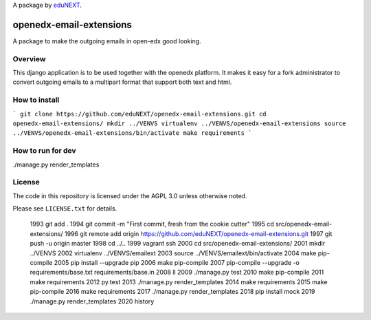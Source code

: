 A package by `eduNEXT`__.

__ http://www.edunext.co/

openedx-email-extensions  |Travis|_ |Codecov|_
===================================================
.. |Travis| image:: https://travis-ci.org/edx/openedx-email-extensions.svg?branch=master
.. _Travis: https://travis-ci.org/edx/openedx-email-extensions

.. |Codecov| image:: http://codecov.io/github/edx/openedx-email-extensions/coverage.svg?branch=master
.. _Codecov: http://codecov.io/github/edx/openedx-email-extensions?branch=master

A package to make the outgoing emails in open-edx good looking.

Overview
--------

This django application is to be used together with the openedx platform. It
makes it easy for a fork administrator to convert outgoing emails to a multipart
format that support both text and html.

How to install
--------------
```
git clone https://github.com/eduNEXT/openedx-email-extensions.git
cd openedx-email-extensions/
mkdir ../VENVS
virtualenv ../VENVS/openedx-email-extensions
source ../VENVS/openedx-email-extensions/bin/activate
make requirements
```

How to run for dev
------------------
./manage.py render_templates

License
-------

The code in this repository is licensed under the AGPL 3.0 unless
otherwise noted.

Please see ``LICENSE.txt`` for details.


 1993  git add .
 1994  git commit -m "First commit, fresh from the cookie cutter"
 1995  cd src/openedx-email-extensions/
 1996  git remote add origin https://github.com/eduNEXT/openedx-email-extensions.git
 1997  git push -u origin master
 1998  cd ../..
 1999  vagrant ssh
 2000  cd src/openedx-email-extensions/
 2001  mkdir ../VENVS
 2002  virtualenv ../VENVS/emailext
 2003  source ../VENVS/emailext/bin/activate
 2004  make pip-compile
 2005  pip install --upgrade pip
 2006  make pip-compile
 2007  pip-compile --upgrade -o requirements/base.txt requirements/base.in
 2008  ll
 2009  ./manage.py test
 2010  make pip-compile
 2011  make requirements
 2012  py.test
 2013  ./manage.py render_templates
 2014  make requirements 
 2015  make pip-compile 
 2016  make requirements 
 2017  ./manage.py render_templates
 2018  pip install mock
 2019  ./manage.py render_templates
 2020  history

